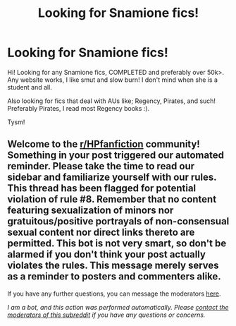 #+TITLE: Looking for Snamione fics!

* Looking for Snamione fics!
:PROPERTIES:
:Author: aestheticblossom
:Score: 0
:DateUnix: 1615593912.0
:DateShort: 2021-Mar-13
:FlairText: Request
:END:
Hi! Looking for any Snamione fics, COMPLETED and preferably over 50k>. Any website works, I like smut and slow burn! I don't mind when she is a student and all.

Also looking for fics that deal with AUs like; Regency, Pirates, and such! Preferably Pirates, I read most Regency books :).

Tysm!


** Welcome to the [[/r/HPfanfiction][r/HPfanfiction]] community! Something in your post triggered our automated reminder. Please take the time to read our sidebar and familiarize yourself with our rules. This thread has been flagged for potential violation of rule #8. Remember that no content featuring sexualization of minors nor gratuitous/positive portrayals of non-consensual sexual content nor direct links thereto are permitted. This bot is not very smart, so don't be alarmed if you don't think your post actually violates the rules. This message merely serves as a reminder to posters and commenters alike.

If you have any further questions, you can message the moderators [[https://www.reddit.com/message/compose?to=%2Fr%2FHPfanfiction][here]].

/I am a bot, and this action was performed automatically. Please [[/message/compose/?to=/r/HPfanfiction][contact the moderators of this subreddit]] if you have any questions or concerns./
:PROPERTIES:
:Author: AutoModerator
:Score: 1
:DateUnix: 1615593913.0
:DateShort: 2021-Mar-13
:END:
